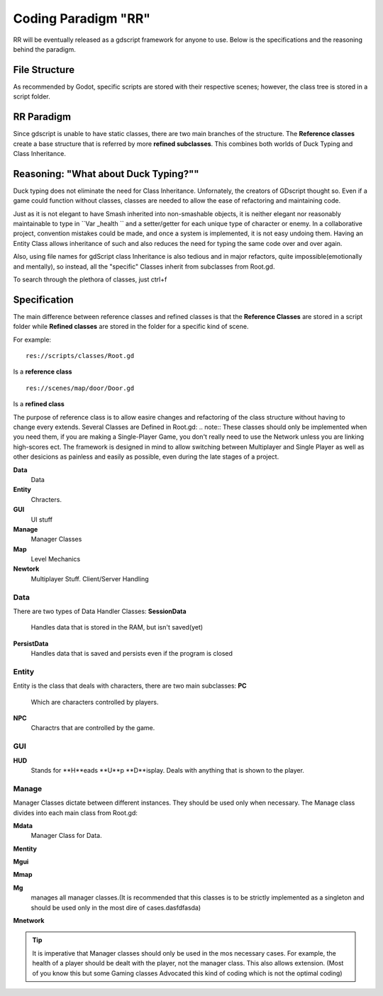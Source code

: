 .. Not Copyright 2018 Jehbar Niño Doblas Ibarra. Public Domain.
Coding Paradigm "RR"
====================

RR will be eventually released as a gdscript framework for anyone to use.
Below is the specifications and the reasoning behind the paradigm.

File Structure
---------------
As recommended by Godot, specific scripts are stored with their
respective scenes; however, the class tree is stored in a script folder. 

RR Paradigm
-----------
Since gdscript is unable to have static classes,
there are two main branches of the structure.
The **Reference classes** create a base structure that is referred by
more **refined subclasses**. This combines both worlds of Duck Typing and
Class Inheritance.



Reasoning: "What about Duck Typing?""
-------------------------------------
Duck typing does not eliminate the need for Class Inheritance. Unfornately,
the creators of GDscript thought so. Even if a game could function without classes,
classes are needed to allow the ease of refactoring and maintaining code.

Just as it is not elegant to have Smash inherited into non-smashable objects,
it is neither elegant nor reasonably maintainable to type in ``Var _health ``
and a setter/getter for each unique type of character or enemy. In a collaborative
project, convention mistakes could be made, and once a system is implemented,
it is not easy undoing them. Having an Entity Class allows inheritance of
such and also reduces the need for typing the same code over and over again.

Also, using file names for gdScript class Inheritance is also tedious and in major refactors,
quite impossible(emotionally and mentally), so instead, all the "specific" Classes
inherit from subclasses from Root.gd.

To search through the plethora of classes, just ctrl+f



Specification
-------------
The main difference between reference classes and refined classes is
that the **Reference Classes** are stored in a  script folder while
**Refined classes** are stored in the folder for a specific kind of scene.

For example:
::
  res://scripts/classes/Root.gd
Is a **reference class**
::
  res://scenes/map/door/Door.gd
Is a **refined class**

The purpose of reference class is to allow easire changes and refactoring
of the class structure without having to change every extends.
Several Classes are Defined in Root.gd:
.. note:: These classes should only be implemented when you need them, if you
are making a Single-Player Game, you don't really need to use the Network unless
you are linking high-scores ect. The framework is designed in mind to allow switching
between Multiplayer and Single Player as well as other desicions as painless and easily as
possible, even during the late stages of a project.

**Data**
  Data
**Entity**
  Chracters.
**GUI**
  UI stuff
**Manage**
  Manager Classes
**Map**
  Level Mechanics
**Newtork**
  Multiplayer Stuff. Client/Server Handling

Data
~~~~

There are two types of Data Handler Classes:
**SessionData**
  Handles data that is stored in the RAM, but isn't saved(yet)
**PersistData**
  Handles data that is saved and persists even if the program is closed


Entity
~~~~~~~

Entity is the class that deals with
characters, there are two main subclasses:
**PC**
  Which are characters controlled by players.
**NPC**
  Charactrs that are controlled by the game.

GUI
~~~

**HUD**
  Stands for **H**eads **U**p **D**isplay.
  Deals with anything that is shown to the player.

Manage
~~~~~~~
Manager Classes dictate between different instances. They should be
used only when necessary. The Manage class divides into each main class
from Root.gd:

**Mdata**
  Manager Class for Data.
**Mentity**

**Mgui**

**Mmap**

**Mg**
  manages all manager classes.(It is recommended that this classes
  is to be strictly implemented as a singleton and should be used
  only in the most dire of cases.dasfdfasda)
**Mnetwork**

.. Tip::  It is imperative that Manager classes should only be used
          in the mos necessary cases. For example, the health of a player
          should be dealt with the player, not the manager class. This also
          allows extension. (Most of you know this but some Gaming classes
          Advocated this kind of coding which is not the optimal coding)
